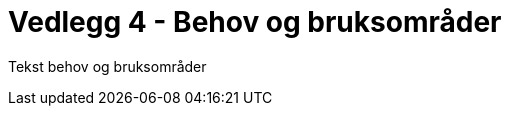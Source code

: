= Vedlegg 4 - Behov og bruksområder
:wysiwig_editing: 1
ifeval::[{wysiwig_editing} == 1]
:imagepath: ../images/
endif::[]
ifeval::[{wysiwig_editing} == 0]
:imagepath: main@unit-ra:unit-ra-datadeling-behov-og-bruksområder:
endif::[]
:toc: left
:toclevels: 4
:sectnums:
:sectnumlevels: 9

Tekst behov og bruksområder


